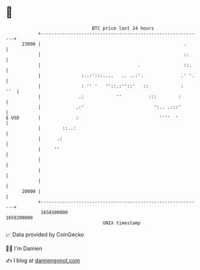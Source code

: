 * 👋

#+begin_example
                                   BTC price last 24 hours                    
               +------------------------------------------------------------+ 
         23000 |                                                     .      | 
               |                                                     ::     | 
               |                                    .                ::.    | 
               |               :..:':::....   .. ..:'.              .' '.   | 
               |               : '' '   ''::.:''::'   ::            :   ''  | 
               |              .:            ''          :::        :        | 
               |             .:'                          ':.. .:::'        | 
   $ USD       |             :                              ''''  '         | 
               |        ::..:                                               | 
               |      .:                                                    | 
               |     ''                                                     | 
               |                                                            | 
               |                                                            | 
               |                                                            | 
         20000 |                                                            | 
               +------------------------------------------------------------+ 
                1658100000                                        1658200000  
                                       UNIX timestamp                         
#+end_example
📈 Data provided by CoinGecko

🧑‍💻 I'm Damien

✍️ I blog at [[https://www.damiengonot.com][damiengonot.com]]
